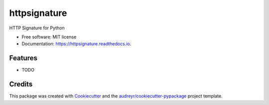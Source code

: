 =============
httpsignature
=============


.. image:: https://img.shields.io/pypi/v/httpsignature.svg
        :target: https://pypi.python.org/pypi/httpsignature

.. image:: https://img.shields.io/travis/GeekMap/httpsignature.svg
        :target: https://travis-ci.org/GeekMap/httpsignature

.. image:: https://readthedocs.org/projects/httpsignature/badge/?version=latest
        :target: https://httpsignature.readthedocs.io/en/latest/?badge=latest
        :alt: Documentation Status

.. image:: https://pyup.io/repos/github/GeekMap/httpsignature/shield.svg
     :target: https://pyup.io/repos/github/GeekMap/httpsignature/
     :alt: Updates


HTTP Signature for Python


* Free software: MIT license
* Documentation: https://httpsignature.readthedocs.io.


Features
--------

* TODO

Credits
---------

This package was created with Cookiecutter_ and the `audreyr/cookiecutter-pypackage`_ project template.

.. _Cookiecutter: https://github.com/audreyr/cookiecutter
.. _`audreyr/cookiecutter-pypackage`: https://github.com/audreyr/cookiecutter-pypackage

